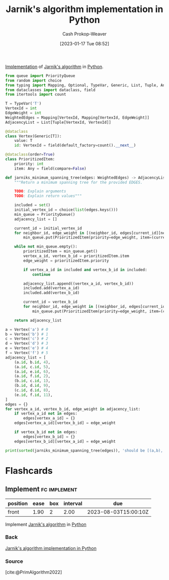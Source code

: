 :PROPERTIES:
:ID:       575409bd-1bb2-45c0-84a3-63abaa4b899b
:LAST_MODIFIED: [2023-08-01 Tue 08:00]
:END:
#+title: Jarnik's algorithm implementation in Python
#+hugo_custom_front_matter: :slug "575409bd-1bb2-45c0-84a3-63abaa4b899b"
#+author: Cash Prokop-Weaver
#+date: [2023-01-17 Tue 08:52]
#+filetags: :concept:

[[id:ef37e8fc-651f-4577-8a68-3bdb0c919928][Implementation]] of [[id:2e340461-20cb-4d63-afdb-cac74fbea013][Jarnik's algorithm]] in [[id:27b0e33a-6754-40b8-99d8-46650e8626aa][Python]].

#+begin_src python :results output
from queue import PriorityQueue
from random import choice
from typing import Mapping, Optional, TypeVar, Generic, List, Tuple, Any
from dataclasses import dataclass, field
from itertools import count

T = TypeVar('T')
VertexId = int
EdgeWeight = int
WeightedEdges = Mapping[VertexId, Mapping[VertexId, EdgeWeight]]
AdjacencyList = List[Tuple[VertexId, VertexId]]

@dataclass
class Vertex(Generic[T]):
    value: T
    id: VertexId = field(default_factory=count().__next__)

@dataclass(order=True)
class PrioritizedItem:
    priority: int
    item: Any = field(compare=False)

def jarniks_minimum_spanning_tree(edges: WeightedEdges) -> AdjacencyList:
    """Return a minimum spanning tree for the provided EDGES.

    TODO: Explain arguments
    TODO: Explain return values"""

    included = set()
    initial_vertex_id = choice(list(edges.keys()))
    min_queue = PriorityQueue()
    adjacency_list = []

    current_id = initial_vertex_id
    for neighbor_id, edge_weight in [(neighbor_id, edges[current_id][neighbor_id]) for neighbor_id in edges[current_id] if neighbor_id not in included]:
        min_queue.put(PrioritizedItem(priority=edge_weight, item=(current_id, neighbor_id)))

    while not min_queue.empty():
        prioritizedItem = min_queue.get()
        vertex_a_id, vertex_b_id = prioritizedItem.item
        edge_weight = prioritizedItem.priority

        if vertex_a_id in included and vertex_b_id in included:
            continue

        adjacency_list.append((vertex_a_id, vertex_b_id))
        included.add(vertex_a_id)
        included.add(vertex_b_id)

        current_id = vertex_b_id
        for neighbor_id, edge_weight in [(neighbor_id, edges[current_id][neighbor_id]) for neighbor_id in edges[current_id] if neighbor_id not in included]:
            min_queue.put(PrioritizedItem(priority=edge_weight, item=(current_id, neighbor_id)))

    return adjacency_list

a = Vertex('a') # 0
b = Vertex('b') # 1
c = Vertex('c') # 2
d = Vertex('d') # 3
e = Vertex('e') # 4
f = Vertex('f') # 5
adjacency_list = [
    (a.id, b.id, 4),
    (a.id, c.id, 5),
    (a.id, e.id, 6),
    (a.id, f.id, 2),
    (b.id, c.id, 1),
    (b.id, d.id, 9),
    (c.id, d.id, 8),
    (e.id, f.id, 11),
]
edges = {}
for vertex_a_id, vertex_b_id, edge_weight in adjacency_list:
    if vertex_a_id not in edges:
        edges[vertex_a_id] = {}
    edges[vertex_a_id][vertex_b_id] = edge_weight

    if vertex_b_id not in edges:
        edges[vertex_b_id] = {}
    edges[vertex_b_id][vertex_a_id] = edge_weight

print(sorted(jarniks_minimum_spanning_tree(edges)), 'should be [(a,b), (a,e), (a,f), (b,c), (c,d)]')
#+end_src

#+RESULTS:
: 2 (5, 0)
: 11 (5, 4)
: [(0, 1), (0, 4), (1, 2), (2, 3), (5, 0)] should be [(a,b), (a,e), (a,f), (b,c), (c,d)]

* Flashcards
** Implement :fc:implement:
:PROPERTIES:
:CREATED: [2023-01-17 Tue 09:15]
:FC_CREATED: 2023-01-17T17:16:37Z
:FC_TYPE:  normal
:ID:       69dc69dd-82af-44e3-8fcc-d0359c07ac13
:FC_BLOCKED_BY:       8c472936-1c0f-4c4a-9474-5a8d84c8e2d1
:END:
:REVIEW_DATA:
| position | ease | box | interval | due                  |
|----------+------+-----+----------+----------------------|
| front    | 1.90 |   2 |     2.00 | 2023-08-03T15:00:10Z |
:END:

Implement [[id:2e340461-20cb-4d63-afdb-cac74fbea013][Jarnik's algorithm]] in [[id:27b0e33a-6754-40b8-99d8-46650e8626aa][Python]]

*** Back
[[id:575409bd-1bb2-45c0-84a3-63abaa4b899b][Jarnik's algorithm implementation in Python]]
*** Source
[cite:@PrimAlgorithm2022]
#+print_bibliography: